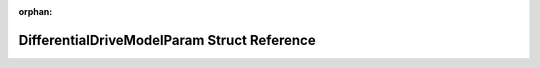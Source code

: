 .. meta::601ee9d27457b388540b0dc3fc0f3ba1ca33cd834a32aad2228a3625647be23e8fa571fe1701bf3c01fcf7ee422a64fe4a46247af592c781563c678d23396285

:orphan:

.. title:: Beluga: beluga::DifferentialDriveModelParam Struct Reference

DifferentialDriveModelParam Struct Reference
============================================

.. container:: doxygen-content

   
   .. raw:: html
     :file: structbeluga_1_1DifferentialDriveModelParam.html
